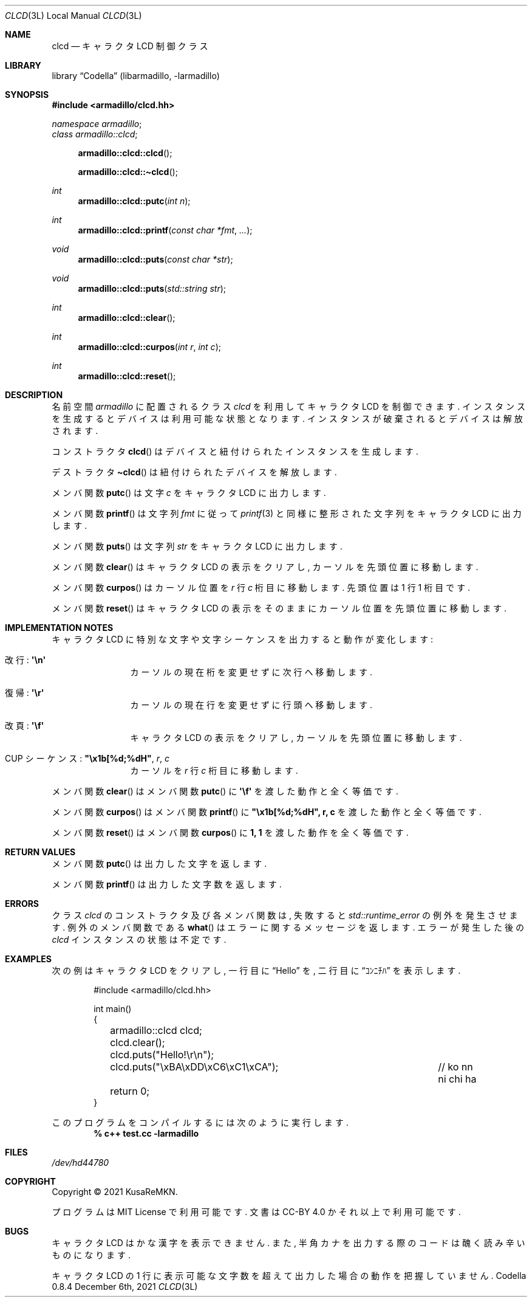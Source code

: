 .Dd December 6th, 2021
.Dt CLCD 3L LOCAL
.Os Codella 0.8.4
.
.
.Sh NAME
.Nm clcd
.Nd キャラクタ LCD 制御クラス
.
.
.Sh LIBRARY
.Lb Codella (libarmadillo, \-larmadillo)
.
.
.Sh SYNOPSIS
.In armadillo/clcd.hh
.Vt namespace armadillo ;
.Vt class armadillo::clcd ;
.Fn armadillo::clcd::clcd
.Fn armadillo::clcd::\(ticlcd
.Ft int
.Fn armadillo::clcd::putc "int n"
.Ft int
.Fn armadillo::clcd::printf "const char *fmt" ...
.Ft void
.Fn armadillo::clcd::puts "const char *str"
.Ft void
.Fn armadillo::clcd::puts "std::string str"
.Ft int
.Fn armadillo::clcd::clear
.Ft int
.Fn armadillo::clcd::curpos "int r" "int c"
.Ft int
.Fn armadillo::clcd::reset
.
.
.Sh DESCRIPTION
名前空間
.Vt armadillo
に配置されるクラス
.Vt clcd
を利用してキャラクタ LCD を制御できます.
インスタンスを生成するとデバイスは利用可能な状態となります.
インスタンスが破棄されるとデバイスは解放されます.
.Pp
コンストラクタ
.Fn clcd
はデバイスと紐付けられたインスタンスを生成します.
.Pp
デストラクタ
.Fn \(ticlcd
は紐付けられたデバイスを解放します.
.Pp
メンバ関数
.Fn putc
は文字
.Fa c
をキャラクタ LCD に出力します.
.Pp
メンバ関数
.Fn printf
は文字列
.Fa fmt
に従って
.Xr printf 3
と同様に整形された文字列をキャラクタ LCD に出力します.
.Pp
メンバ関数
.Fn puts
は文字列
.Fa str
をキャラクタ LCD に出力します.
.Pp
メンバ関数
.Fn clear
はキャラクタ LCD の表示をクリアし, カーソルを先頭位置に移動します.
.Pp
メンバ関数
.Fn curpos
はカーソル位置を
.Fa r
行
.Fa c
桁目に移動します.
先頭位置は 1 行 1 桁目です.
.Pp
メンバ関数
.Fn reset
はキャラクタ LCD の表示をそのままにカーソル位置を先頭位置に移動します.
.
.
.Sh IMPLEMENTATION NOTES
キャラクタ LCD に特別な文字や文字シーケンスを出力すると動作が変化します:
.Bl -tag -width "1234" -offset indent
.It 改行: Li \(aq\en\(aq
カーソルの現在桁を変更せずに次行へ移動します.
.It 復帰: Li \(aq\er\(aq
カーソルの現在行を変更せずに行頭へ移動します.
.It 改頁: Li \(aq\ef\(aq
キャラクタ LCD の表示をクリアし, カーソルを先頭位置に移動します.
.It CUP シーケンス: Li \(dq\ex1b[%d;%dH\(dq , Fa r , c
カーソルを
.Va r
行
.Va c
桁目に移動します.
.El
.Pp
メンバ関数
.Fn clear
はメンバ関数
.Fn putc
に
.Li \(aq\ef\(aq
を渡した動作と全く等価です.
.Pp
メンバ関数
.Fn curpos
はメンバ関数
.Fn printf
に
.Li "\(dq\ex1b[%d;%dH\(dq, r, c"
を渡した動作と全く等価です.
.Pp
メンバ関数
.Fn reset
はメンバ関数
.Fn curpos
に
.Li "1, 1"
を渡した動作を全く等価です.
.
.
.Sh RETURN VALUES
メンバ関数
.Fn putc
は出力した文字を返します.
.Pp
メンバ関数
.Fn printf
は出力した文字数を返します.
.
.
.Sh ERRORS
クラス
.Vt clcd
のコンストラクタ及び各メンバ関数は,
失敗すると
.Vt std::runtime_error
の例外を発生させます.
例外のメンバ関数である
.Fn what
はエラーに関するメッセージを返します.
エラーが発生した後の
.Vt clcd
インスタンスの状態は不定です.
.
.
.Sh EXAMPLES
次の例は キャラクタ LCD をクリアし,
一行目に
.Dq Hello
を,
二行目に
.Dq ｺﾝﾆﾁﾊ
を表示します.
.Bd -literal -offset indent
#include <armadillo/clcd.hh>

int main()
{
	armadillo::clcd clcd;
	
	clcd.clear();
	clcd.puts("Hello!\er\en");
	clcd.puts("\exBA\exDD\exC6\exC1\exCA");	// ko nn ni chi ha

	return 0;
}
.Ed
.Pp
このプログラムをコンパイルするには次のように実行します.
.Dl % c++ test.cc -larmadillo
.
.
.Sh FILES
.Pa /dev/hd44780
.
.
.Sh COPYRIGHT
Copyright \(co 2021
.An KusaReMKN .
.Pp
プログラムは MIT License で利用可能です.
文書は CC-BY 4.0 かそれ以上で利用可能です.
.
.
.Sh BUGS
キャラクタ LCD はかな漢字を表示できません.
また,
半角カナを出力する際のコードは醜く読み辛いものになります.
.Pp
キャラクタ LCD の
1 行に表示可能な文字数を超えて出力した場合の動作を把握していません.
